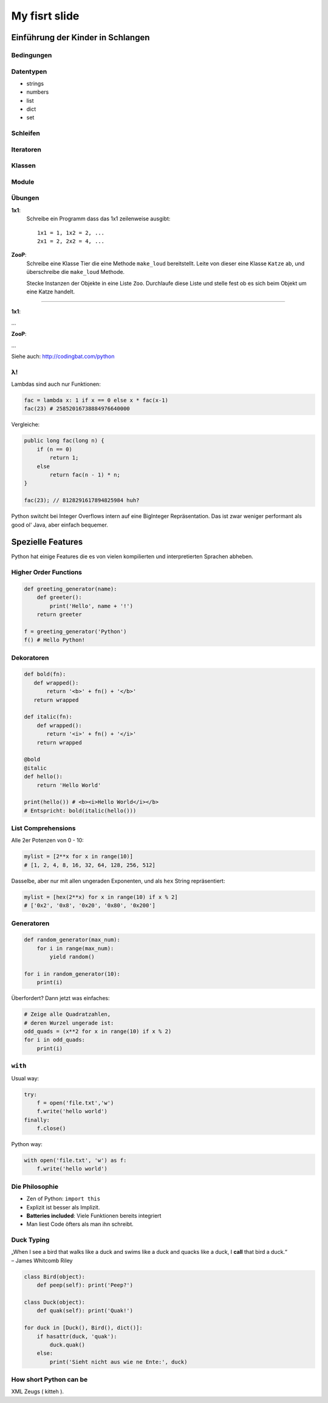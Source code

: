 .. impress::
   :hide-title: True
   :data-scale: 1

==============
My fisrt slide
==============

.. slide::
   :class: first

Einführung der Kinder in Schlangen
==================================

Bedingungen
-----------



Datentypen
----------

* strings
* numbers
* list
* dict
* set


Schleifen 
---------

Iteratoren
-----------

Klassen
-------

Module
------

Übungen
--------

**1x1**:
    Schreibe ein Programm dass das 1x1 zeilenweise ausgibt: ::

      1x1 = 1, 1x2 = 2, ...
      2x1 = 2, 2x2 = 4, ...

**ZooP**:
    Schreibe eine Klasse Tier die eine Methode ``make_loud`` 
    bereitstellt. Leite von dieser eine Klasse ``Katze`` ab,
    und überschreibe die ``make_loud`` Methode. 

    Stecke Instanzen der Objekte in eine Liste ``Zoo``.
    Durchlaufe diese Liste und stelle fest ob es sich beim Objekt 
    um eine Katze handelt.

----

**1x1**:

...

**ZooP**:

...

Siehe auch: http://codingbat.com/python

λ!
--

Lambdas sind auch nur Funktionen:

.. code-block:: python

    fac = lambda x: 1 if x == 0 else x * fac(x-1)
    fac(23) # 25852016738884976640000

Vergleiche:

.. code-block:: java

    public long fac(long n) {
        if (n == 0)
            return 1;
        else
            return fac(n - 1) * n;
    }

    fac(23); // 8128291617894825984 huh?

 
Python switcht bei Integer Overflows intern auf eine BigInteger Repräsentation.
Das ist zwar weniger performant als good ol' Java, aber einfach bequemer.


Spezielle Features
==================

Python hat einige Features die es von vielen kompilierten und
interpretierten Sprachen abheben.

Higher Order Functions
----------------------

.. code-block:: python

     def greeting_generator(name):
         def greeter():
             print('Hello', name + '!')
         return greeter

     f = greeting_generator('Python')
     f() # Hello Python!


Dekoratoren
-----------
    
.. code-block:: python

     def bold(fn):
        def wrapped():
            return '<b>' + fn() + '</b>'
        return wrapped

     def italic(fn):
         def wrapped():
            return '<i>' + fn() + '</i>'
         return wrapped

     @bold
     @italic
     def hello():
         return 'Hello World'

     print(hello()) # <b><i>Hello World</i></b>
     # Entspricht: bold(italic(hello()))

List Comprehensions
-------------------

Alle 2er Potenzen von 0 - 10:

.. code-block:: python

    mylist = [2**x for x in range(10)]
    # [1, 2, 4, 8, 16, 32, 64, 128, 256, 512]

Dasselbe, aber nur mit allen ungeraden Exponenten,
und als ``hex`` String repräsentiert:

.. code-block:: python

    mylist = [hex(2**x) for x in range(10) if x % 2]
    # ['0x2', '0x8', '0x20', '0x80', '0x200']

Generatoren
-----------

.. code-block:: python

     def random_generator(max_num):
         for i in range(max_num):
             yield random()
                               
     for i in random_generator(10):
         print(i)
 
Überfordert? Dann jetzt was einfaches:

.. code-block:: python

    # Zeige alle Quadratzahlen,
    # deren Wurzel ungerade ist:
    odd_quads = (x**2 for x in range(10) if x % 2)
    for i in odd_quads:
        print(i)

``with`` 
--------

Usual way:

.. code-block:: python
    
    try:
        f = open('file.txt','w')
        f.write('hello world')
    finally:
        f.close()

Python way:

.. code-block:: python

    with open('file.txt', 'w') as f:
        f.write('hello world')


Die Philosophie
---------------

* Zen of Python: ``import this``
* Explizit ist besser als Implizit.
* **Batteries included**: Viele Funktionen bereits integriert
* Man liest Code öfters als man ihn schreibt.

Duck Typing
-----------

| „When I see a bird that walks like a duck and swims like a duck and quacks like a duck, I **call** that bird a duck.“
| – James Whitcomb Riley

.. code-block:: python
    
    class Bird(object):
        def peep(self): print('Peep?')

    class Duck(object):
        def quak(self): print('Quak!')

    for duck in [Duck(), Bird(), dict()]:
        if hasattr(duck, 'quak'):
            duck.quak()
        else:
            print('Sieht nicht aus wie ne Ente:', duck)

How short Python can be
-----------------------

XML Zeugs ( kitteh ).
